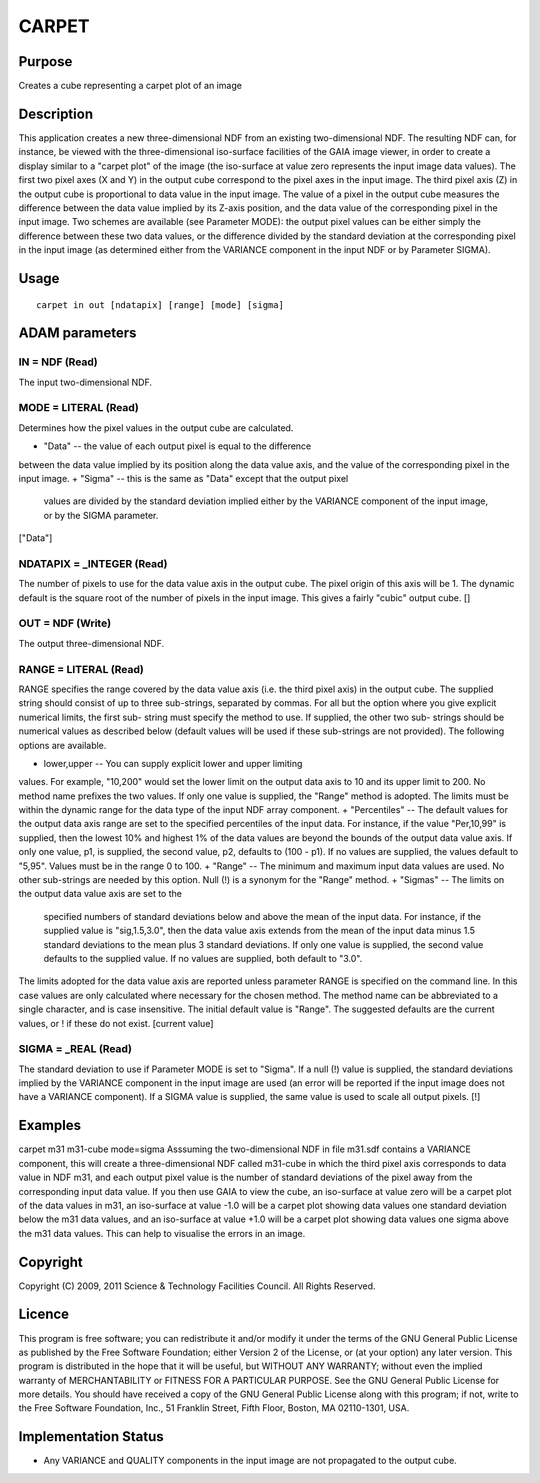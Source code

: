 

CARPET
======


Purpose
~~~~~~~
Creates a cube representing a carpet plot of an image


Description
~~~~~~~~~~~
This application creates a new three-dimensional NDF from an existing
two-dimensional NDF. The resulting NDF can, for instance, be viewed
with the three-dimensional iso-surface facilities of the GAIA image
viewer, in order to create a display similar to a "carpet plot" of the
image (the iso-surface at value zero represents the input image data
values).
The first two pixel axes (X and Y) in the output cube correspond to
the pixel axes in the input image. The third pixel axis (Z) in the
output cube is proportional to data value in the input image. The
value of a pixel in the output cube measures the difference between
the data value implied by its Z-axis position, and the data value of
the corresponding pixel in the input image. Two schemes are available
(see Parameter MODE): the output pixel values can be either simply the
difference between these two data values, or the difference divided by
the standard deviation at the corresponding pixel in the input image
(as determined either from the VARIANCE component in the input NDF or
by Parameter SIGMA).


Usage
~~~~~


::

    
       carpet in out [ndatapix] [range] [mode] [sigma]
       



ADAM parameters
~~~~~~~~~~~~~~~



IN = NDF (Read)
```````````````
The input two-dimensional NDF.



MODE = LITERAL (Read)
`````````````````````
Determines how the pixel values in the output cube are calculated.


+ "Data" -- the value of each output pixel is equal to the difference
between the data value implied by its position along the data value
axis, and the value of the corresponding pixel in the input image.
+ "Sigma" -- this is the same as "Data" except that the output pixel
  values are divided by the standard deviation implied either by the
  VARIANCE component of the input image, or by the SIGMA parameter.

["Data"]



NDATAPIX = _INTEGER (Read)
``````````````````````````
The number of pixels to use for the data value axis in the output
cube. The pixel origin of this axis will be 1. The dynamic default is
the square root of the number of pixels in the input image. This gives
a fairly "cubic" output cube. []



OUT = NDF (Write)
`````````````````
The output three-dimensional NDF.



RANGE = LITERAL (Read)
``````````````````````
RANGE specifies the range covered by the data value axis (i.e. the
third pixel axis) in the output cube. The supplied string should
consist of up to three sub-strings, separated by commas. For all but
the option where you give explicit numerical limits, the first sub-
string must specify the method to use. If supplied, the other two sub-
strings should be numerical values as described below (default values
will be used if these sub-strings are not provided). The following
options are available.


+ lower,upper -- You can supply explicit lower and upper limiting
values. For example, "10,200" would set the lower limit on the output
data axis to 10 and its upper limit to 200. No method name prefixes
the two values. If only one value is supplied, the "Range" method is
adopted. The limits must be within the dynamic range for the data type
of the input NDF array component.
+ "Percentiles" -- The default values for the output data axis range
are set to the specified percentiles of the input data. For instance,
if the value "Per,10,99" is supplied, then the lowest 10% and highest
1% of the data values are beyond the bounds of the output data value
axis. If only one value, p1, is supplied, the second value, p2,
defaults to (100 - p1). If no values are supplied, the values default
to "5,95". Values must be in the range 0 to 100.
+ "Range" -- The minimum and maximum input data values are used. No
other sub-strings are needed by this option. Null (!) is a synonym for
the "Range" method.
+ "Sigmas" -- The limits on the output data value axis are set to the
  specified numbers of standard deviations below and above the mean of
  the input data. For instance, if the supplied value is "sig,1.5,3.0",
  then the data value axis extends from the mean of the input data minus
  1.5 standard deviations to the mean plus 3 standard deviations. If
  only one value is supplied, the second value defaults to the supplied
  value. If no values are supplied, both default to "3.0".

The limits adopted for the data value axis are reported unless
parameter RANGE is specified on the command line. In this case values
are only calculated where necessary for the chosen method.
The method name can be abbreviated to a single character, and is case
insensitive. The initial default value is "Range". The suggested
defaults are the current values, or ! if these do not exist. [current
value]



SIGMA = _REAL (Read)
````````````````````
The standard deviation to use if Parameter MODE is set to "Sigma". If
a null (!) value is supplied, the standard deviations implied by the
VARIANCE component in the input image are used (an error will be
reported if the input image does not have a VARIANCE component). If a
SIGMA value is supplied, the same value is used to scale all output
pixels. [!]



Examples
~~~~~~~~
carpet m31 m31-cube mode=sigma
Asssuming the two-dimensional NDF in file m31.sdf contains a VARIANCE
component, this will create a three-dimensional NDF called m31-cube in
which the third pixel axis corresponds to data value in NDF m31, and
each output pixel value is the number of standard deviations of the
pixel away from the corresponding input data value. If you then use
GAIA to view the cube, an iso-surface at value zero will be a carpet
plot of the data values in m31, an iso-surface at value -1.0 will be a
carpet plot showing data values one standard deviation below the m31
data values, and an iso-surface at value +1.0 will be a carpet plot
showing data values one sigma above the m31 data values. This can help
to visualise the errors in an image.



Copyright
~~~~~~~~~
Copyright (C) 2009, 2011 Science & Technology Facilities Council. All
Rights Reserved.


Licence
~~~~~~~
This program is free software; you can redistribute it and/or modify
it under the terms of the GNU General Public License as published by
the Free Software Foundation; either Version 2 of the License, or (at
your option) any later version.
This program is distributed in the hope that it will be useful, but
WITHOUT ANY WARRANTY; without even the implied warranty of
MERCHANTABILITY or FITNESS FOR A PARTICULAR PURPOSE. See the GNU
General Public License for more details.
You should have received a copy of the GNU General Public License
along with this program; if not, write to the Free Software
Foundation, Inc., 51 Franklin Street, Fifth Floor, Boston, MA
02110-1301, USA.


Implementation Status
~~~~~~~~~~~~~~~~~~~~~


+ Any VARIANCE and QUALITY components in the input image are not
  propagated to the output cube.




